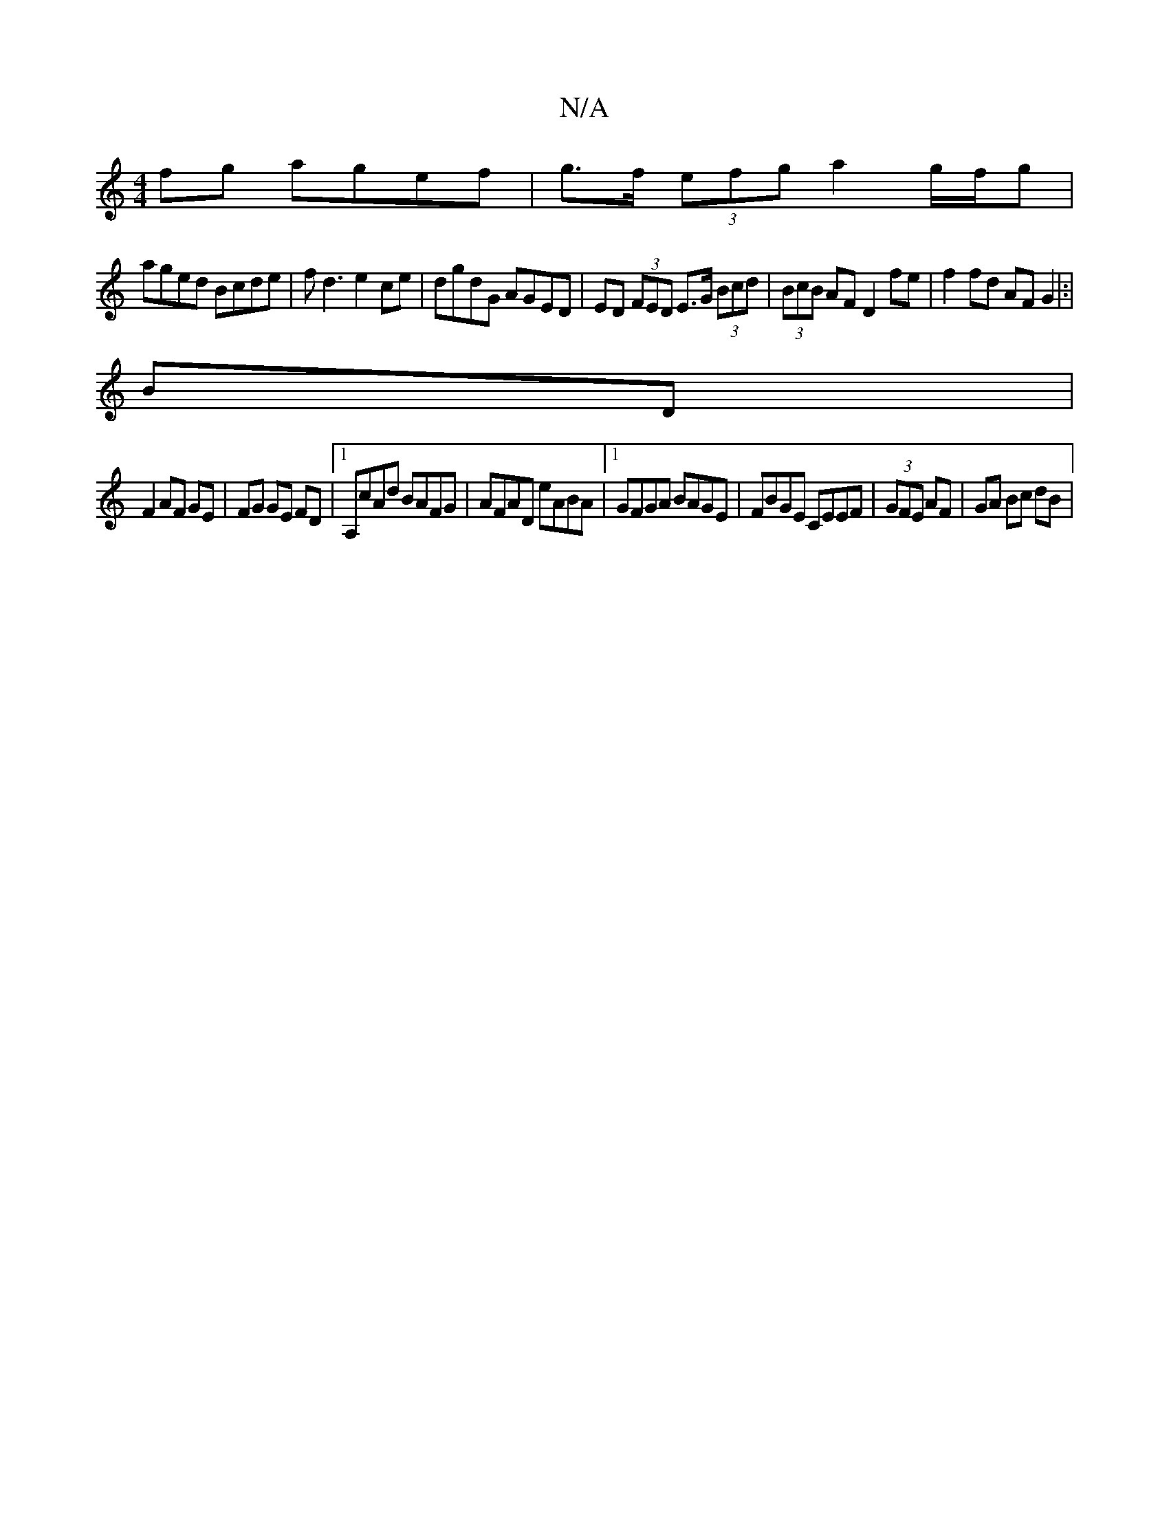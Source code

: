 X:1
T:N/A
M:4/4
R:N/A
K:Cmajor
fg agef | g>f (3efg a2g/f/g|
aged Bcde|fd3 e2 ce|dgdG AGED|ED (3FED E>G (3Bcd | (3BcB AF D2 fe|f2 fd AF G2|:|
BD|
F2 AF GE|FG GE FD |1 A,cAd BAFG|AFAD eABA|1 GFGA BAGE | FBGE CEEF | (3GFE AF|GA Bc dB|